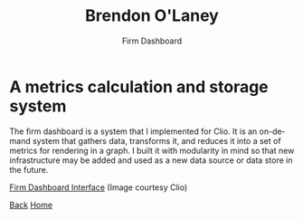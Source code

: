#+TITLE: Brendon O'Laney
#+SUBTITLE: Firm Dashboard
#+AUTHOR: Brendon O'Laney
#+EMAIL: brendon@brendonolaney.com
#+LANGUAGE: en
#+OPTIONS: author:nil num:nil

* A metrics calculation and storage system

The firm dashboard is a system that I implemented for Clio. It is an on-demand
system that gathers data, transforms it, and reduces it into a set of metrics
for rendering in a graph. I built it with modularity in mind so that new
infrastructure may be added and used as a new data source or data store in the
future.

[[../static/img/fd.png][Firm Dashboard Interface]]
(Image courtesy Clio)

[[./index.html][Back]]
[[../index.html][Home]]
